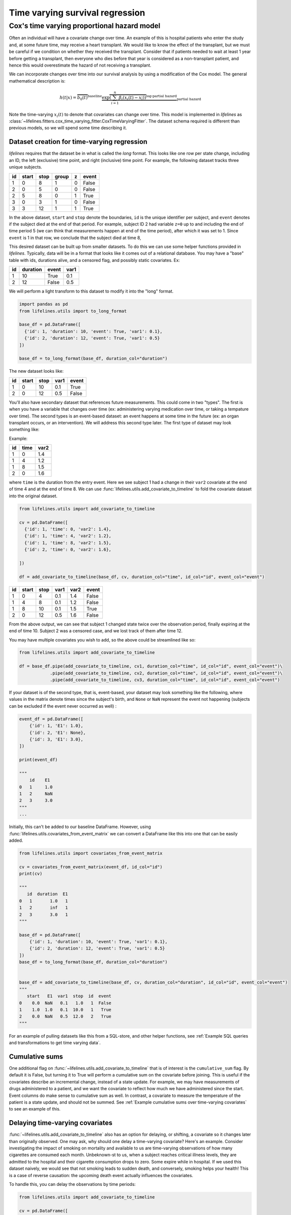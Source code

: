 
Time varying survival regression
=====================================

Cox's time varying proportional hazard model
~~~~~~~~~~~~~~~~~~~~~~~~~~~~~~~~~~~~~~~~~~~~~

Often an individual will have a covariate change over time. An example of this is hospital patients who enter the study and, at some future time, may receive a heart transplant. We would like to know the effect of the transplant, but we must be careful if we condition on whether they received the transplant. Consider that if patients needed to wait at least 1 year before getting a transplant, then everyone who dies before that year is considered as a non-transplant patient, and hence this would overestimate the hazard of not receiving a transplant.

We can incorporate changes over time into our survival analysis by using a modification of the Cox model. The general mathematical description is:

.. math::  h(t | x) = \overbrace{b_0(t)}^{\text{baseline}}\underbrace{\exp \overbrace{\left(\sum_{i=1}^n \beta_i (x_i(t) - \overline{x_i}) \right)}^{\text{log-partial hazard}}}_ {\text{partial hazard}}

Note the time-varying :math:`x_i(t)` to denote that covariates can change over time. This model is implemented in *lifelines* as :class:`~lifelines.fitters.cox_time_varying_fitter.CoxTimeVaryingFitter`. The dataset schema required is different than previous models, so we will spend some time describing it.

Dataset creation for time-varying regression
#############################################

*lifelines* requires that the dataset be in what is called the *long* format. This looks like one row per state change, including an ID, the left (exclusive) time point, and right (inclusive) time point. For example, the following dataset tracks three unique subjects.

.. table::

    +--+-----+----+-----+-+-----+
    |id|start|stop|group|z|event|
    +==+=====+====+=====+=+=====+
    | 1|    0|   8|    1|0|False|
    +--+-----+----+-----+-+-----+
    | 2|    0|   5|    0|0|False|
    +--+-----+----+-----+-+-----+
    | 2|    5|   8|    0|1|True |
    +--+-----+----+-----+-+-----+
    | 3|    0|   3|    1|0|False|
    +--+-----+----+-----+-+-----+
    | 3|    3|  12|    1|1|True |
    +--+-----+----+-----+-+-----+


In the above dataset, ``start`` and ``stop`` denote the boundaries, ``id`` is the unique identifier per subject, and ``event`` denotes if the subject died at the end of that period. For example, subject ID 2 had variable ``z=0`` up to and including the end of time period 5 (we can think that measurements happen at end of the time period), after which it was set to 1. Since ``event`` is 1 in that row, we conclude that the subject died at time 8,

This desired dataset can be built up from smaller datasets. To do this we can use some helper functions provided in *lifelines*. Typically, data will be in a format that looks like it comes out of a relational database. You may have a "base" table with ids, durations alive, and a censored flag, and possibly static covariates. Ex:

.. table::

    +--+--------+-----+----+
    |id|duration|event|var1|
    +==+========+=====+====+
    | 1|      10|True | 0.1|
    +--+--------+-----+----+
    | 2|      12|False| 0.5|
    +--+--------+-----+----+


We will perform a light transform to this dataset to modify it into the "long" format.

.. code:: python

      import pandas as pd
      from lifelines.utils import to_long_format

      base_df = pd.DataFrame([
        {'id': 1, 'duration': 10, 'event': True, 'var1': 0.1},
        {'id': 2, 'duration': 12, 'event': True, 'var1': 0.5}
      ])

      base_df = to_long_format(base_df, duration_col="duration")

The new dataset looks like:


.. table::

    +--+-----+----+----+-----+
    |id|start|stop|var1|event|
    +==+=====+====+====+=====+
    | 1|    0|  10| 0.1|True |
    +--+-----+----+----+-----+
    | 2|    0|  12| 0.5|False|
    +--+-----+----+----+-----+


You'll also have secondary dataset that references future measurements. This could come in two "types". The first is when you have a variable that changes over time (ex: administering varying medication over time, or taking a tempature over time). The second types is an event-based dataset: an event happens at some time in the future (ex: an organ transplant occurs, or an intervention). We will address this second type later. The first type of dataset may look something like:

Example:

.. table::

    +--+----+----+
    |id|time|var2|
    +==+====+====+
    | 1|   0| 1.4|
    +--+----+----+
    | 1|   4| 1.2|
    +--+----+----+
    | 1|   8| 1.5|
    +--+----+----+
    | 2|   0| 1.6|
    +--+----+----+

where ``time`` is the duration from the entry event. Here we see subject 1 had a change in their ``var2`` covariate at the end of time 4 and at the end of time 8. We can use :func:`lifelines.utils.add_covariate_to_timeline` to fold the covariate dataset into the original dataset.


.. code:: python

      from lifelines.utils import add_covariate_to_timeline

      cv = pd.DataFrame([
        {'id': 1, 'time': 0, 'var2': 1.4},
        {'id': 1, 'time': 4, 'var2': 1.2},
        {'id': 1, 'time': 8, 'var2': 1.5},
        {'id': 2, 'time': 0, 'var2': 1.6},

      ])

      df = add_covariate_to_timeline(base_df, cv, duration_col="time", id_col="id", event_col="event")


.. table::

    +--+-----+----+----+----+-----+
    |id|start|stop|var1|var2|event|
    +==+=====+====+====+====+=====+
    | 1|    0|   4| 0.1| 1.4|False|
    +--+-----+----+----+----+-----+
    | 1|    4|   8| 0.1| 1.2|False|
    +--+-----+----+----+----+-----+
    | 1|    8|  10| 0.1| 1.5|True |
    +--+-----+----+----+----+-----+
    | 2|    0|  12| 0.5| 1.6|False|
    +--+-----+----+----+----+-----+

From the above output, we can see that subject 1 changed state twice over the observation period, finally expiring at the end of time 10. Subject 2 was a censored case, and we lost track of them after time 12.

You may have multiple covariates you wish to add, so the above could be streamlined like so:

.. code:: python

      from lifelines.utils import add_covariate_to_timeline

      df = base_df.pipe(add_covariate_to_timeline, cv1, duration_col="time", id_col="id", event_col="event")\
                  .pipe(add_covariate_to_timeline, cv2, duration_col="time", id_col="id", event_col="event")\
                  .pipe(add_covariate_to_timeline, cv3, duration_col="time", id_col="id", event_col="event")


If your dataset is of the second type, that is, event-based, your dataset may look something like the following, where values in the matrix denote times since the subject's birth, and ``None`` or  ``NaN`` represent the event not happening (subjects can be excluded if the event never occurred as well) :

.. code-block:: python

    event_df = pd.DataFrame([
        {'id': 1, 'E1': 1.0},
        {'id': 2, 'E1': None},
        {'id': 3, 'E1': 3.0},
    ])

    print(event_df)

    """
        id    E1
    0   1     1.0
    1   2     NaN
    2   3     3.0
    """
    ...

Initially, this can't be added to our baseline DataFrame. However, using :func:`lifelines.utils.covariates_from_event_matrix` we can convert a DataFrame like this into one that can be easily added.


.. code-block:: python

    from lifelines.utils import covariates_from_event_matrix

    cv = covariates_from_event_matrix(event_df, id_col="id")
    print(cv)

    """
       id  duration  E1
    0   1       1.0   1
    1   2       inf   1
    2   3       3.0   1
    """

    base_df = pd.DataFrame([
        {'id': 1, 'duration': 10, 'event': True, 'var1': 0.1},
        {'id': 2, 'duration': 12, 'event': True, 'var1': 0.5}
    ])
    base_df = to_long_format(base_df, duration_col="duration")


    base_df = add_covariate_to_timeline(base_df, cv, duration_col="duration", id_col="id", event_col="event")
    """
       start   E1  var1  stop  id  event
    0    0.0  NaN   0.1   1.0   1  False
    1    1.0  1.0   0.1  10.0   1   True
    2    0.0  NaN   0.5  12.0   2   True
    """

For an example of pulling datasets like this from a SQL-store, and other helper functions, see :ref:`Example SQL queries and transformations to get time varying data`.

Cumulative sums
#############################################

One additional flag on :func:`~lifelines.utils.add_covariate_to_timeline` that is of interest is the ``cumulative_sum`` flag. By default it is False, but turning it to True will perform a cumulative sum on the covariate before joining. This is useful if the covariates describe an incremental change, instead of a state update. For example, we may have measurements of drugs administered to a patient, and we want the covariate to reflect how much we have administered since the start. Event columns do make sense to cumulative sum as well. In contrast, a covariate to measure the temperature of the patient is a state update, and should not be summed.  See :ref:`Example cumulative sums over time-varying covariates` to see an example of this.

Delaying time-varying covariates
#############################################

:func:`~lifelines.utils.add_covariate_to_timeline` also has an option for delaying, or shifting, a covariate so it changes later than originally observed. One may ask, why should one delay a time-varying covariate? Here's an example. Consider investigating the impact of smoking on mortality and available to us are time-varying observations of how many cigarettes are consumed each month. Unbeknown-st to us, when a subject reaches critical illness levels, they are admitted to the hospital and their cigarette consumption drops to zero. Some expire while in hospital. If we used this dataset naively, we would see that not smoking leads to sudden death, and conversely, smoking helps your health! This is a case of reverse causation: the upcoming death event actually influences the covariates.

To handle this, you can delay the observations by time periods:

.. code-block:: python

    from lifelines.utils import add_covariate_to_timeline

    cv = pd.DataFrame([
        {'id': 1, 'time': 0, 'var2': 1.4},
        {'id': 1, 'time': 4, 'var2': 1.2},
        {'id': 1, 'time': 8, 'var2': 1.5},
        {'id': 2, 'time': 0, 'var2': 1.6},
    ])

    base_df = pd.DataFrame([
        {'id': 1, 'duration': 10, 'event': True, 'var1': 0.1},
        {'id': 2, 'duration': 12, 'event': True, 'var1': 0.5}
    ])
    base_df = to_long_format(base_df, duration_col="duration")

    base_df = add_covariate_to_timeline(base_df, cv, duration_col="time", id_col="id", event_col="event", delay=14)



Fitting the model
################################################

Once your dataset is in the correct orientation, we can use :class:`~lifelines.fitters.cox_time_varying_fitter.CoxTimeVaryingFitter` to fit the model to your data. The method is similar to :class:`~lifelines.fitters.coxph_fitter.CoxPHFitter`, except we need to tell the :meth:`~lifelines.fitters.cox_time_varying_fitter.CoxTimeVaryingFitter.fit` about the additional time columns.

Fitting the Cox model to the data involves an iterative gradient descent. *lifelines* takes extra effort to help with convergence, so please be attentive to any warnings that appear. Fixing any warnings will generally help convergence. For further help, see :ref:`Problems with convergence in the Cox Proportional Hazard Model`.


.. code:: python

    from lifelines import CoxTimeVaryingFitter

    ctv = CoxTimeVaryingFitter()
    ctv.fit(df, id_col="id", event_col="event", start_col="start", stop_col="stop", show_progress=True)
    ctv.print_summary()
    ctv.plot()


Short note on prediction
################################################

Unlike the other regression models, prediction in a time-varying setting is not trivial. To predict, we would need to know the covariates values beyond the observed times, but if we knew that, we would also know if the subject was still alive or not! However, it is still possible to compute the hazard values of subjects at known observations, the baseline cumulative hazard rate, and baseline survival function. So while :class:`~lifelines.fitters.cox_time_varying_fitter.CoxTimeVaryingFitter` exposes prediction methods, there are logical limitations to what these predictions mean.
